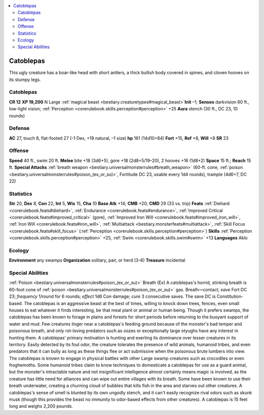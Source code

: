 
.. _`bestiary2.catoblepas`:

.. contents:: \ 

.. _`bestiary2.catoblepas#catoblepas`:

Catoblepas
***********
This ugly creature has a boar-like head with short antlers, a thick bullish body covered in spines, and cloven hooves on its stumpy legs.

Catoblepas
===========

**CR 12** 
\ **XP 19,200**
N Large :ref:`magical beast <bestiary.creaturetypes#magical_beast>`\  
\ **Init**\  –1; \ **Senses**\  darkvision 60 ft., low-light vision; :ref:`Perception <corerulebook.skills.perception#perception>`\  +25
\ **Aura**\  stench (30 ft., DC 23, 10 rounds)

.. _`bestiary2.catoblepas#defense`:

Defense
========
\ **AC**\  27, touch 8, flat-footed 27 (–1 Dex, +19 natural, –1 size)
\ **hp**\  161 (14d10+84)
\ **Fort**\  +15, \ **Ref**\  +8, \ **Will**\  +8
\ **SR**\  23

.. _`bestiary2.catoblepas#offense`:

Offense
========
\ **Speed**\  40 ft., swim 20 ft.
\ **Melee**\  bite +18 (3d6+5), gore +18 (2d8+5/19–20), 2 hooves +16 (1d8+2)
\ **Space**\  15 ft.; \ **Reach**\  15 ft.
\ **Special Attacks**\  :ref:`breath weapon <bestiary.universalmonsterrules#breath_weapon>`\  (60-ft. cone, :ref:`poison <bestiary.universalmonsterrules#poison_(ex_or_su)>`\ , Fortitude DC 23, usable every 1d4 rounds), trample (4d6+7, DC 22)

.. _`bestiary2.catoblepas#statistics`:

Statistics
===========
\ **Str**\  20, \ **Dex**\  8, \ **Con**\  22, \ **Int**\  5, \ **Wis**\  15, \ **Cha**\  10
\ **Base Atk**\  +14; \ **CMB**\  +20; \ **CMD**\  29 (33 vs. trip)
\ **Feats**\  :ref:`Diehard <corerulebook.feats#diehard>`\ , :ref:`Endurance <corerulebook.feats#endurance>`\ , :ref:`Improved Critical <corerulebook.feats#improved_critical>`\  (gore), :ref:`Improved Iron Will <corerulebook.feats#improved_iron_will>`\ , :ref:`Iron Will <corerulebook.feats#iron_will>`\ , :ref:`Multiattack <bestiary.monsterfeats#multiattack>`\ , :ref:`Skill Focus <corerulebook.feats#skill_focus>`\  (:ref:`Perception <corerulebook.skills.perception#perception>`\ )
\ **Skills**\  :ref:`Perception <corerulebook.skills.perception#perception>`\  +25, :ref:`Swim <corerulebook.skills.swim#swim>`\  +13
\ **Languages**\  Aklo

.. _`bestiary2.catoblepas#ecology`:

Ecology
========
\ **Environment**\  any swamps
\ **Organization**\  solitary, pair, or herd (3–6)
\ **Treasure**\  incidental

.. _`bestiary2.catoblepas#special_abilities`:

Special Abilities
==================
:ref:`Poison <bestiary.universalmonsterrules#poison_(ex_or_su)>`\  Breath (Ex) A catoblepas's horrid, stinking breath is 60-foot cone of :ref:`poison <bestiary.universalmonsterrules#poison_(ex_or_su)>`\  gas. Breath—contact; \ *save*\  Fort DC 23; \ *frequency*\  1/round for 6 rounds; \ *effect*\  1d6 Con damage; \ *cure*\  3 consecutive saves. The save DC is Constitution-based.
The catoblepas is an aggressive beast at the best of times, willing to knock down trees, fences, even small houses to eat whatever it finds interesting, be that meal plant or animal or human being. Though it prefers swamps, the catoblepas has been known to forage in plains and forests for short periods before returning to the buoyant support of water and mud. Few creatures linger near a catoblepas's feeding ground because of the monster's bad temper and poisonous breath, and only rot-loving predators such as oozes or exceptionally large otyughs have any interest in hunting them.
A catoblepas' primary motivation is hunting and exerting its dominance over lesser creatures in its territory. Easily detected by its foul odor, the creature tolerates the presence of wild animals, humanoid tribes, and even predators that it can bully as long as these things flee or act submissive when the poisonous brute lumbers into view. The catoblepas is known to engage in physical battles with other Large swamp creatures such as crocodiles or even froghemoths. Some humanoid tribes claim to know techniques to domesticate a catoblepas for use as a guard animal, but the monster's intractable nature and not insignificant intelligence almost certainly means magic is involved, as the creature has little need for alliances and can wipe out entire villages with its breath. Some have been known to use their breath underwater, creating a churning cloud of bubbles that kills fish in the area and starves out other creatures.
A catoblepas's sense of smell is blunted by its own ungodly stench, and it can't easily recognize rival odors such as skunk musk (though this provides the beast no immunity to odor-based effects from other creatures).
A catoblepas is 15 feet long and weighs 2,200 pounds.

